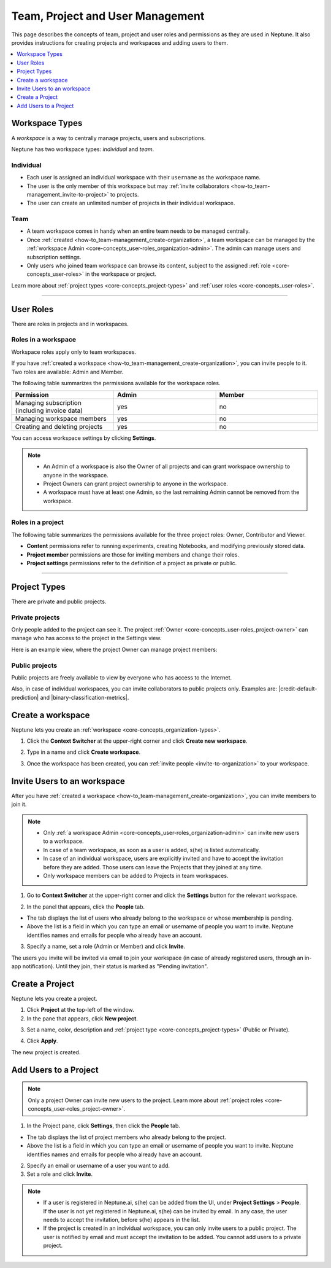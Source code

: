 Team, Project and User Management
=================================

This page describes the concepts of team, project and user roles and permissions as they are used in Neptune. It also
provides instructions for creating projects and workspaces and adding users to them.


.. contents::
    :local:
    :depth: 1
    :backlinks: top

Workspace Types
------------------

.. _core-concepts_organization-types:

A *workspace* is a way to centrally manage projects, users and subscriptions.

Neptune has two workspace types: *individual* and *team*.

Individual
^^^^^^^^^^
* Each user is assigned an individual workspace with their ``username`` as the workspace name.
* The user is the only member of this workspace but may :ref:`invite collaborators <how-to_team-management_invite-to-project>` to projects.
* The user can create an unlimited number of projects in their individual workspace.

Team
^^^^
* A team workspace comes in handy when an entire team needs to be managed centrally.
* Once :ref:`created <how-to_team-management_create-organization>`, a team workspace can be managed by the :ref:`workspace Admin <core-concepts_user-roles_organization-admin>`. The admin can manage users and subscription settings.
* Only users who joined team workspace can browse its content, subject to the assigned :ref:`role <core-concepts_user-roles>` in the workspace or project.

Learn more about :ref:`project types <core-concepts_project-types>` and :ref:`user roles <core-concepts_user-roles>`.

=======

User Roles
----------
.. _core-concepts_user-roles:

There are roles in projects and in workspaces.


Roles in a workspace
^^^^^^^^^^^^^^^^^^^^

Workspace roles apply only to team workspaces.

.. _core-concepts_user-roles_organization-admin:

If you have :ref:`created a workspace <how-to_team-management_create-organization>`,
you can invite people to it. Two roles are available: Admin and Member.

The following table summarizes the permissions available for the workspace roles.

.. csv-table::
   :header: "Permission","Admin","Member"
   :widths: 20, 20, 20

      Managing subscription (including invoice data),yes,no
      Managing workspace members,yes,no
      Creating and deleting projects,yes,no


You can access workspace settings by clicking **Settings**.

.. figure:: ../_static/images/core-concepts/org-settings.png
   :target: ../_static/images/core-concepts/org-settings.png
   :alt: workspace settings button


.. note::

    - An Admin of a workspace is also the Owner of all projects and can grant workspace ownership to anyone in the workspace.
    - Project Owners can grant project ownership to anyone in the workspace.
    - A workspace must have at least one Admin, so the last remaining Admin cannot be removed from the workspace.

Roles in a project
^^^^^^^^^^^^^^^^^^
.. _core-concepts_user-roles_project-owner:

The following table summarizes the permissions available for the three project roles: Owner, Contributor and Viewer.

- **Content** permissions refer to running experiments, creating Notebooks, and modifying previously stored data.
- **Project member** permissions are those for inviting members and change their roles.
- **Project settings** permissions refer to the definition of a project as private or public.

.. csv-table::
   :header: "Permission","Owner","Contributor","Viewer"
   :widths: 25, 15, 15, 15 
   :delim: #

      Viewing project content#yes#yes#yes
      Editing project content#yes#yes#no
      Viewing project members#yes#yes#yes
      Editing project members#yes#no#no
      Viewing or editing of project settings and properties#yes#no#no

====


Project Types
-------------
.. _core-concepts_project-types:

There are private and public projects.

Private projects
^^^^^^^^^^^^^^^^
Only people added to the project can see it. The project :ref:`Owner <core-concepts_user-roles_project-owner>` can manage who has access to the project in the Settings view.

Here is an example view, where the project Owner can manage project members:

.. image:: ../_static/images/core-concepts/invite-to-project.png
   :target: ../_static/images/core-concepts/invite-to-project.png
   :alt: Invite user to the project

Public projects
^^^^^^^^^^^^^^^
Public projects are freely available to view by everyone who has access to the Internet.

Also, in case of individual workspaces, you can invite collaborators to public projects only.
Examples are: |credit-default-prediction| and |binary-classification-metrics|.

.. External links

.. |credit-default-prediction| raw:: html

    <a href="https://ui.neptune.ai/neptune-ai/credit-default-prediction" target="_blank">Credit default prediction</a>


.. |binary-classification-metrics| raw:: html

    <a href="https://ui.neptune.ai/neptune-ai/binary-classification-metrics" target="_blank">Binary classification metrics</a>

Create a workspace
----------------------
Neptune lets you create an :ref:`workspace <core-concepts_organization-types>`.

1. Click the **Context Switcher** at the upper-right corner and click **Create new workspace**.

.. image:: ../_static/images/how-to/team-management/create-org-1.png
   :target: ../_static/images/how-to/team-management/create-org-1.png
   :alt: create new workspace

2. Type in a name and click **Create workspace**.

.. image:: ../_static/images/how-to/team-management/create-org-2.png
   :target: ../_static/images/how-to/team-management/create-org-2.png
   :alt: type name for new workspace

3. Once the workspace has been created, you can :ref:`invite people <invite-to-organization>` to your workspace.

.. image:: ../_static/images/how-to/team-management/create-org-3.png
   :target: ../_static/images/how-to/team-management/create-org-3.png
   :alt: type name for new workspace

.. _invite-to-organization:

Invite Users to an workspace
-------------------------------
After you have :ref:`created a workspace <how-to_team-management_create-organization>`, you can invite members to join it.


.. note::
    - Only :ref:`a workspace Admin <core-concepts_user-roles_organization-admin>` can invite new users to a workspace.
    - In case of a team workspace, as soon as a user is added, s(he) is listed automatically.
    - In case of an individual workspace, users are explicitly invited and have to accept the invitation before they are added. Those users can leave the Projects that they joined at any time.
    - Only workspace members can be added to Projects in team workspaces.

1. Go to **Context Switcher** at the upper-right corner and click the **Settings** button for the relevant workspace.

.. image:: ../_static/images/how-to/team-management/create-org-1.png
   :target: ../_static/images/how-to/team-management/create-org-1.png
   :alt: Go to settings to invite user to workspace

2. In the panel that appears, click the **People** tab.

.. image:: ../_static/images/how-to/team-management/invite-to-org-2.png
   :target: ../_static/images/how-to/team-management/invite-to-org-2.png
   :alt: Invite user to workspace

- The tab displays the list of users who already belong to the workspace or whose membership is pending.
- Above the list is a field in which you can type an email or username  of people you want to invite. Neptune identifies names and emails for people who already have an account.

3. Specify a name, set a role (Admin or Member) and click **Invite**.

The users you invite will be invited via email to join your workspace (in case of already registered users, through an in-app notification).
Until they join, their status is marked as "Pending invitation".

Create a Project
----------------
Neptune lets you create a project.

1. Click **Project** at the top-left of the window.

2. In the pane that appears, click **New project**.

.. image:: ../_static/images/how-to/team-management/create-project-1.png
   :target: ../_static/images/how-to/team-management/create-project-1.png
   :alt: Go to new project panel

3. Set a name, color, description and :ref:`project type <core-concepts_project-types>` (Public or Private).

.. image:: ../_static/images/how-to/team-management/create-project-2.png
   :target: ../_static/images/how-to/team-management/create-project-2.png
   :alt: Create new project

4. Click **Apply**.

The new project is created.

.. _how-to_team-management_invite-to-project:

Add Users to a Project
----------------------
.. note::

    Only a project Owner can invite new users to the project. Learn more about :ref:`project roles <core-concepts_user-roles_project-owner>`.

1. In the Project pane, click **Settings**, then click the **People** tab.


- The tab displays the list of project members who already belong to the project.
- Above the list is a field in which you can type an email or username of people you want to invite. Neptune identifies names and emails for people who already have an account.

2. Specify an email or username of a user you want to add.

3. Set a role and click **Invite**.

.. image:: ../_static/images/how-to/team-management/add-user-1.png
   :target: ../_static/images/how-to/team-management/add-user-1.png
   :alt: Add users to project


.. note::

    - If a user is registered in Neptune.ai, s(he) can be added from the UI, under **Project Settings** > **People**. If the user is not yet registered in Neptune.ai, s(he) can be invited by email. In any case, the user needs to accept the invitation, before s(he) appears in the list.
    - If the project is created in an individual workspace, you can only invite users to a public project. The user is notified by email and must accept the invitation to be added. You cannot add users to a private project.